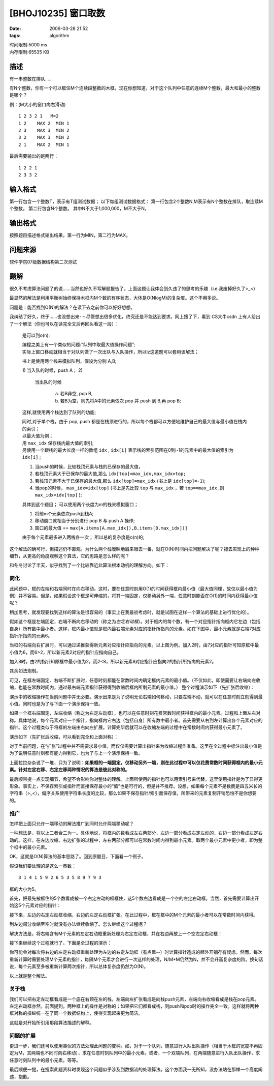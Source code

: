 [BHOJ10235] 窗口取数
====================

:date: 2009-03-28 21:52
:tags: algorithm

| 时间限制:5000 ms
| 内存限制:65535 KB

描述
----

有一串整数在排队……

有N个整数，你有一个可以框住M个连续段整数的木框，现在你想知道，对于这个队列中任意的连续M个整数，最大和最小的整数是哪个？

例：(M大小的窗口向右滑动)

::

    1 2 3 2 1   M=2
    1 2    MAX 2  MIN 1
    2 3    MAX 3  MIN 2
    3 2    MAX 3  MIN 2
    2 1    MAX 2  MIN 1

最后需要输出的是两行：

::

    1 2 2 1
    2 3 3 2

输入格式
--------

第一行包含一个整数T，表示有T组测试数据； 以下每组测试数据格式： 第一行包含2个整数N,M表示有N个整数在排队，取连续M个整数。 第二行包含N个整数。 其中N不大于1,000,000，M不大于N。

输出格式
--------

按照题目描述格式输出结果，第一行为MIN，第二行为MAX。

问题来源
--------

软件学院07级数据结构第二次测试

题解
----

很久不考虑算法问题了的说……当然也好久不写解题报告了。上面这题让我体会到久违了的思考的乐趣（i.e.我废掉好久了>\_<）

最显然的解法是利用平衡树始终保持木框内M个数的有序状态，大体是O(NlogM)的复杂度。这个不用多说。

问题是：能否找到O(N)的解法？在读下去之前你可以好好想想。

我纠结了好久，终于……也没想出来- – 尽管想出很多优化，终究还是不能达到要求。网上搜了下，看到 CS大牛csdn 上有人给出了一个解法（你也可以在读完全文后再回头看这一段）：

    是可以到o(n);

    | 编程之美上有一个类似的问题:”队列中取最大值操作问题”;
    | 实际上窗口移动就相当于对队列做了一次出队与入队操作，所以lz这道题可以套用该解法；

    书上是使用两个栈来模拟队列，假设为分别 A,B;

    1) 当入队的时候，push A；
    2) 

       当出队的时候

           a) 若B非空, pop B,
           b) 若B为空，则先将A中的元素依次 pop 并 push 到 B,再 pop B;

    这样,就使用两个栈达到了队列的功能;

    | 同时,对于单个栈，由于 pop, push 都是在栈顶进行的，所以每个栈都可以方便地维护自己的最大值与最小值在栈内的索引；
    | 以最大值为例；
    | 用 ``max_idx`` 保存栈内最大值的索引;
    | 另使用一个跟栈的最大长度一样的数组 ``idx`` , ``idx[i]`` 表示栈的索引范围在0到i-1的元素中的最大值的索引为 ``idx[i]`` ;

    1. 当push的时候，比较栈顶元素与栈的已保存的最大值，
    2. 若栈顶元素大于已保存的最大值,那么 ``idx[top]=max_idx,max_idx=top;``
    3. 若栈顶元素不大于已保存的最大值,那么 ``idx[top]=max_idx`` (书上是 ``idx[top]=-1``);
    4. 当pop的时候， ``max_idx=idx[top]`` (书上是先比较 ``top`` 与 ``max_idx`` ，若 ``top==max_idx`` ,则 ``max_idx=idx[top]`` );

    具体到这个题目； 可以使用两个长度为m的栈来模拟窗口；

    1. 将前m个元素依次push到栈A;
    2. 移动窗口就相当于分别进行 pop B 与 push A 操作;
    3. 窗口的最大值 == ``max[A.items[A.max_idx]),B.items[B.max_idx])]``

    由于每个元素最多进入两栈各一次； 所以总的复杂度是o(n)的;

这个解法的确可行，但描述仍不直观。为什么两个栈暧昧地眉来眼去一番，就在O(N)时间内把问题解决了呢？褪去实现上的种种细节，从更高的角度观察这个算法，它的思路是怎么样的呢？

和冬冬讨论了半天，似乎找到了一个比较靠近此算法根本动机的理解方向。如下：

简化
~~~~

此问题中，框的左端和右端同时在向右移动。这时，要在任意时刻用O(1)的时间获得框内最小值（最大值同理，故仅以最小值为例）并不容易。但是，如果假设这个框是可伸缩的，将其一端固定，仅移动另外一端，任意时刻能否在O(1)的时间内获得最小值呢？

稍加思考，就发现要找到这样的算法是很容易的（事实上在我最初考虑时，就是试图在这样一个算法的基础上进行优化的）。

假如这个框是左端固定，右端不断向右移动的（称之为\ *左定右动框*\ ）。对于框内的每个数，有一个对应指针指向框内它左边（包括自身）所有数中最小者。这样，框内最小值就是框内最右端元素对应的指针所指向的元素。如在下图中，最小元素就是右端7对应指针所指向的元素6。

|image0|

当框的右端向右扩展时，可以通过递推获得新元素对应指针应指向的元素。以上图为例。加入2时，由7对应的指针可知原框中最小值为6，而6>2，所以新元素2对应的指针应指向自己。

|image1|

加入8时，由2的指针知原框中最小值为2，而2<8，所以新元素8对应指针应指向2的指针所指向的元素2。

|image2|

其余如法炮制。

|image3|

可见，在框左端固定、右端不断扩展时，任意时刻都能在常数时间内确定框内元素的最小值。（不仅如此，即使需要让右端向左收缩，也能在常数时间内，通过最右端元素指针获得得到收缩后框内所剩元素的最小值。） 整个过程演示如下（先扩张后收缩）：

|image4|

演示中的收缩操作在当前问题中并无必要。演示出来是为了说明无论右端如何移动，只要左端不动，就可以在任意时刻立刻得到最小值。同时也是为了与下面一个演示保持一致。

如果一个框右端固定，左端收缩（称之为右定左动框），也可以在任意时刻花费常数时间获得框内的最小元素。过程和上面左右对称。具体地说，每个元素对应一个指针，指向框内它右边（包括自身）所有数中最小者。首先需要从右到左计算出各个元素对应的指针。这个过程类似于将框的左端由右向左扩展。计算完毕后就可以在收缩左端的过程中在常数时间内获得最小元素了。

演示如下（先扩张后收缩，可以看到完全和上面对称）：

|image5|

对于当前问题，在“扩张”过程中并不需要求最小值，而仅仅需要计算出指针来为收缩过程作准备。这里在全过程中标注出最小值是为了说明任意时刻都有能力得到它，也为了与上一个演示保持一致。

上面拉拉杂杂说了一堆，只为了说明：\ **如果框的一端固定，仅移动另外一端，则在此过程中可以仅花费常数时间获得框内的最小元素。针对左定右移、右定左移两种情况的算法是彼此对称的。**

最后顺带提一点实现细节，希望不会影响你对整体的理解。上面所使用的指针也可以用索引号来代替，这里使用指针是为了显得更形象。事实上，不保存索引或指针而直接保存最小的“值”也是可行的，但是并不推荐。设想，如果每个元素不是数而是四五米长的字符串（>\_<），偏序关系使用字符串长度的比较，那么如果不保存指针/索引而保存值，所带来的元素复制开销恐怕不是你想要的。

推广
~~~~

怎样把上面只允许一端移动的解法推广到同时允许两端移动呢？

一种想法是，将以上二者合二为一。具体地说，将框内的数看成左右两部分，左边一部分看成右定左动的，右边一部分看成左定右动的。这样，在左边收缩、右边扩张的过程中，左右两部分都可以在常数时间内得到最小元素。取两个最小元素中更小者，即为整个框中的最小元素。

OK，这就是O(N)算法的基本思路了。回到原题目，下面看一个例子。

假设我们要处理的是这么一串数：

::

    3 1 4 1 5 9 2 6 5 3 5 8 9 7 9 3

框的大小为5。

首先，把最先被框住的5个数看成被一个右定左动的框框住，这5个数右边看成是一个空的左定右动框。当然，首先需要计算出开始这5个元素对应的指针：

|image6|

接下来，左边的右定左动框收缩，右边的左定右动框扩张。在此过程中，框在框中的M个元素的最小者可以在常数时间内获得。

|image7|

到左边部分收缩至空时就没有办法继续收缩了。怎么继续这个过程呢？

解决方法是，将右端含有M个元素的左定右动框重新处理为右定左动框，并在右边再放上一个空左定右动框：

|image8|

接下来继续这个过程就行了。下面是全过程的演示：

|image9|

你可能会对每次将右边的左定右动框重新处理为左边的右定左动框（有点晕--）时计算指针造成的额外开销存有疑虑。然而，每次重新计算时需要处理M个元素的指针，每隔M个元素才会进行一次这样的处理，N/M\*M仍然为N，并不会升高复杂度的阶。换句话说，每个元素至多被重新计算两次指针，所以总体复杂度仍然为O(N)。

以上就是整个解法。

关于栈
~~~~~~

我们可以把右定左动框看成是一个底在右顶在左的栈，左端向左扩张看成是向栈push元素，左端向右收缩看成是栈在pop元素。左定右动框亦然。前面提到，两种框上的操作是对称的；如果把它们都看成栈，则push和pop时的操作完全一致。这样就将两种框对称的操纵统一在了同一个数据结构上，使得实现起来更为简洁。

这就是对开始所引用那段算法描述的解释。

问题的扩展
~~~~~~~~~~

更进一步，我们还可以使用类似的方法处理此问题的变种。如，对于一个队列，随意进行入队出队操作（相当于木框的宽度不再固定为M，其两端也不同时向右移动），求在任意时刻队列中的最小元素。或者，一个双端队列，在两端随意进行入队出队操作，求任意时刻队列中的最小元素。等等。

最后顺便一提，在搜索此题资料时发现这个问题似乎涉及到数据流的处理算法。这个方面我一无所知，没办法站在那样一个高度阐述，抱歉。

.. |image0| image:: /images/2009-03-28-bhoj-10235_1.png
.. |image1| image:: /images/2009-03-28-bhoj-10235_2.png
.. |image2| image:: /images/2009-03-28-bhoj-10235_3.png
.. |image3| image:: /images/2009-03-28-bhoj-10235_4.png
.. |image4| image:: /images/2009-03-28-bhoj-10235_5.gif
.. |image5| image:: /images/2009-03-28-bhoj-10235_6.gif
.. |image6| image:: /images/2009-03-28-bhoj-10235_7.gif
.. |image7| image:: /images/2009-03-28-bhoj-10235_8.gif
.. |image8| image:: /images/2009-03-28-bhoj-10235_9.gif
.. |image9| image:: /images/2009-03-28-bhoj-10235_X.gif
